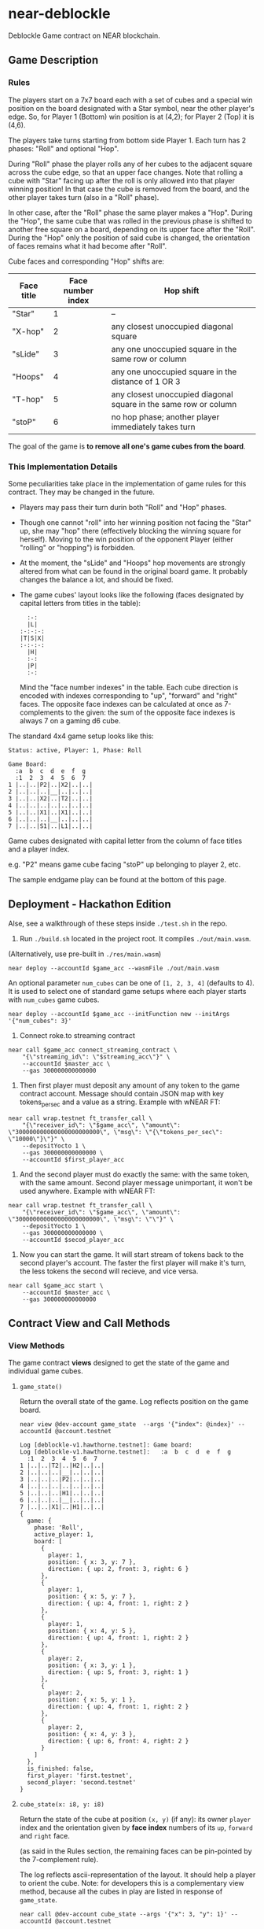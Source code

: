 
*  near-deblockle

Deblockle Game contract on NEAR blockchain.

** Game Description

*** Rules

The players start on a 7x7 board each with a set of cubes and a special
win position on the board designated with a Star symbol, near the other
player's edge. So, for Player 1 (Bottom) win position is at (4,2);
for Player 2 (Top) it is (4,6).

The players take turns starting from bottom side Player 1.
Each turn has 2 phases: "Roll" and optional "Hop".

During "Roll" phase the player rolls any of her cubes to the adjacent
square across the cube edge, so that an upper face changes. Note that
rolling a cube with "Star" facing up after the roll is only allowed into
that player winning position! In that case the cube is removed from the
board, and the other player takes turn (also in a "Roll" phase).

In other case, after the "Roll" phase the same player makes a "Hop".
During the "Hop", the same cube that was rolled in the previous phase
is shifted to another free square on a board, depending on its upper
face after the "Roll". During the "Hop" only the position of said cube
is changed, the orientation of faces remains what it had become after
"Roll".

Cube faces and corresponding "Hop" shifts are:

| Face title | Face number index | Hop shift                                                        |
|------------+-------------------+------------------------------------------------------------------|
| "Star"     |                 1 | --                                                               |
| "X-hop"    |                 2 | any closest unoccupied diagonal square                           |
| "sLide"    |                 3 | any one unoccupied square in the same row or column              |
| "Hoops"    |                 4 | any one unoccupied square in the distance of 1 OR 3              |
| "T-hop"    |                 5 | any closest unoccupied diagonal square in the same row or column |
| "stoP"     |                 6 | no hop phase; another player immediately takes turn              |

The goal of the game is *to remove all one's game cubes from the board*.

*** This Implementation Details

Some peculiarities take place in the implementation of game rules for this contract.
They may be changed in the future.

 * Players may pass their turn durin both "Roll" and "Hop" phases.
 * Though one cannot "roll" into her winning position not facing the "Star" up,
   she may "hop" there (effectively blocking the winning square for herself).
   Moving to the win position of the opponent Player (either "rolling" or "hopping")
   is forbidden.
 * At the moment, the "sLide" and "Hoops" hop movements are strongly altered from
   what can be found in the original board game. It probably changes the balance a lot,
   and should be fixed.
 * The game cubes' layout looks like the following
   (faces designated by capital letters from titles in the table):
  #+begin_src
    :-:  
    |L|  
  :-:-:-:
  |T|S|X|
  :-:-:-:
    |H|  
    :-:  
    |P|  
    :-:  
  #+end_src
  Mind the "face number indexes" in the table. Each cube direction is encoded
  with indexes corresponding to "up", "forward" and "right" faces. The opposite
  face indexes can be calculated at once as 7-complements to the given:
  the sum of the opposite face indexes is always 7 on a gaming d6 cube.

The standard 4x4 game setup looks like this:
#+begin_src
Status: active, Player: 1, Phase: Roll

Game Board:
  :a  b  c  d  e  f  g
  :1  2  3  4  5  6  7  
1 |..|..|P2|..|X2|..|..|
2 |..|..|..|__|..|..|..|
3 |..|..|X2|..|T2|..|..|
4 |..|..|..|..|..|..|..|
5 |..|..|X1|..|X1|..|..|
6 |..|..|..|__|..|..|..|
7 |..|..|S1|..|L1|..|..|
#+end_src


Game cubes designated with capital letter from the column of face titles and a player index.

e.g. "P2" means game cube facing "stoP" up belonging to player 2, etc. 

The sample endgame play can be found at the bottom of this page.


** Deployment - Hackathon Edition

Alse, see a walkthrough of these steps inside ~./test.sh~ in the repo.

1. Run ~./build.sh~ located in the project root. It compiles ~./out/main.wasm~.
(Alternatively, use pre-built in ~./res/main.wasm~)

#+begin_src shell
  near deploy --accountId $game_acc --wasmFile ./out/main.wasm 
#+end_src

An optional parameter =num_cubes= can be one of ~[1, 2, 3, 4]~ (defaults to 4).
It is used to select one of standard game setups where each player starts with
=num_cubes= game cubes.

#+begin_src shell
  near deploy --accountId $game_acc --initFunction new --initArgs '{"num_cubes": 3}'
#+end_src

2. Connect roke.to streaming contract

#+begin_src shell
  near call $game_acc connect_streaming_contract \
      "{\"streaming_id\": \"$streaming_acc\"}" \
      --accountId $master_acc \
      --gas 300000000000000
#+end_src

3. Then first player must deposit any amount of any token to the game
   contract account. Message should contain JSON map with key
   tokens_per_sec and a value as a string. Example with wNEAR FT: 

#+begin_src shell
  near call wrap.testnet ft_transfer_call \
      "{\"receiver_id\": \"$game_acc\", \"amount\": \"300000000000000000000000\", \"msg\": \"{\"tokens_per_sec\": \"10000\"}\"}" \
      --depositYocto 1 \
      --gas 300000000000000 \
      --accountId $first_player_acc
#+end_src

4. And the second player must do exactly the same: with the same
   token, with the same amount. Second player message unimportant, it
   won't be used anywhere. Example with wNEAR FT:
   
#+begin_src shell
  near call wrap.testnet ft_transfer_call \
      "{\"receiver_id\": \"$game_acc\", \"amount\": \"300000000000000000000000\", \"msg\": \"\"}" \
      --depositYocto 1 \
      --gas 300000000000000 \
      --accountId $secod_player_acc
#+end_src

5. Now you can start the game. It will start stream of tokens back to
   the second player's account. The faster the first player will make
   it's turn, the less tokens the second will recieve, and vice versa.

#+begin_src shell
  near call $game_acc start \
      --accountId $master_acc \
      --gas 300000000000000 
#+end_src


** Contract View and Call Methods

*** View Methods

The game contract *views* designed to get the state of the game and individual
game cubes.

**** =game_state()=

Return the overall state of the game. Log reflects position on the game board.

#+begin_src shell :exports both
  near view @dev-account game_state  --args '{"index": @index}' --accountId @account.testnet
#+end_src

#+RESULTS:
#+begin_src 
Log [deblockle-v1.hawthorne.testnet]: Game board:
Log [deblockle-v1.hawthorne.testnet]:   :a  b  c  d  e  f  g
  :1  2  3  4  5  6  7  
1 |..|..|T2|..|H2|..|..|
2 |..|..|..|__|..|..|..|
3 |..|..|..|P2|..|..|..|
4 |..|..|..|..|..|..|..|
5 |..|..|..|H1|..|..|..|
6 |..|..|..|__|..|..|..|
7 |..|..|X1|..|H1|..|..|
{
  game: {
    phase: 'Roll',
    active_player: 1,
    board: [
      {
        player: 1,
        position: { x: 3, y: 7 },
        direction: { up: 2, front: 3, right: 6 }
      },
      {
        player: 1,
        position: { x: 5, y: 7 },
        direction: { up: 4, front: 1, right: 2 }
      },
      {
        player: 1,
        position: { x: 4, y: 5 },
        direction: { up: 4, front: 1, right: 2 }
      },
      {
        player: 2,
        position: { x: 3, y: 1 },
        direction: { up: 5, front: 3, right: 1 }
      },
      {
        player: 2,
        position: { x: 5, y: 1 },
        direction: { up: 4, front: 1, right: 2 }
      },
      {
        player: 2,
        position: { x: 4, y: 3 },
        direction: { up: 6, front: 4, right: 2 }
      }
    ]
  },
  is_finished: false,
  first_player: 'first.testnet',
  second_player: 'second.testnet'
}
#+end_src

**** =cube_state(x: i8, y: i8)=

Return the state of the cube at position =(x, y)= (if any):
its owner =player= index and the orientation given by *face index* numbers
of its =up=, =forward= and =right= face.

(as said in the Rules section, the remaining faces can be pin-pointed
by the 7-complement rule).

The log reflects ascii-representation of the layout. It should help a player to orient the cube.
Note: for developers this is a complementary view method, because all the cubes in play are
listed in response of =game_state=.

#+begin_src shell :exports both
  near call @dev-account cube_state --args '{"x": 3, "y": 1}' --accountId @account.testnet
#+end_src

#+RESULTS:
#+begin_src
Log [deblockle-v1.hawthorne.testnet]:   :-:  
  |L|  
:-:-:-:
|P|T|S|
:-:-:-:
  |H|  
  :-:  
  |X|  
  :-:  
{
  player: 2,
  position: { x: 3, y: 1 },
  direction: { up: 5, front: 3, right: 1 }
}
#+end_src

*** Call Methods

The game contract *calls* are orders to perform the moves.


**** =make_move(from_x: i8, from_y: i8, to_x: i8, to_y: i8)=

For the game labeled with =index= this call attempts to move a cube, either "Roll" or "Hop"
depending on the game's phase, from square at position =(from_x, from_y)= to the square at
=(to_x, to_y)=.

The validity of a move is checked internally and if the move is valid, the game state is
changed. In other case the state remains the same, and current player has to redo the move.

Note that the caller =@account= should be of course the ID of the games registered
=first_player= or =second_player=, depending on who's turn it is (=active_player=).

#+begin_src shell :exports both
  near call @dev-account make_move --args '{"from_x": 4, "from_y": 5, "to_x": 4, "to_y": 4}' --accountId @account.testnet
#+end_src

#+RESULTS:
#+begin_src
Doing account.functionCall()
	Log [deblockle-v1.hawthorne.testnet]: Player 1 Rolls to stop. Roll phase for another player 2.
	Log [deblockle-v1.hawthorne.testnet]:   :a  b  c  d  e  f  g
  :1  2  3  4  5  6  7  
1 |..|..|T2|..|H2|..|..|
2 |..|..|..|__|..|..|..|
3 |..|..|..|P2|..|..|..|
4 |..|..|..|P1|..|..|..|
5 |..|..|..|..|..|..|..|
6 |..|..|..|__|..|..|..|
7 |..|..|X1|..|H1|..|..|
{
  game: {
    phase: 'Roll',
    active_player: 2,
    board: [
      {
        player: 1,
        position: { x: 3, y: 7 },
        direction: { up: 2, front: 3, right: 6 }
      },
      {
        player: 1,
        position: { x: 5, y: 7 },
        direction: { up: 4, front: 1, right: 2 }
      },
      {
        player: 1,
        position: { x: 4, y: 4 },
        direction: { up: 6, front: 4, right: 2 }
      },
      {
        player: 2,
        position: { x: 3, y: 1 },
        direction: { up: 5, front: 3, right: 1 }
      },
      {
        player: 2,
        position: { x: 5, y: 1 },
        direction: { up: 4, front: 1, right: 2 }
      },
      {
        player: 2,
        position: { x: 4, y: 3 },
        direction: { up: 6, front: 4, right: 2 }
      }
    ]
  },
  is_finished: false,
  first_player: 'first.testnet',
  second_player: 'second.testnet'
}
#+end_src

**** =pass_move()=

Pass the rest of the move in the game, when called from proper =@account=
(registered and active player in said game). The opponent player takes turn in a "Roll" phase.

Returns an updated game state.

#+begin_src shell :exports both
  near call @dev-account pass_move --accountId @account.testnet
#+end_src

#+RESULTS:
#+begin_src
Doing account.functionCall()
	Log [deblockle-v1.hawthorne.testnet]: Player 2 passed the turn. It is player 1 Roll phase.
{
  game: {
    phase: 'Roll',
    active_player: 1,
    board: [
      {
        player: 1,
        position: { x: 3, y: 7 },
        direction: { up: 2, front: 3, right: 6 }
      },
      {
        player: 1,
        position: { x: 5, y: 7 },
        direction: { up: 4, front: 1, right: 2 }
      },
      {
        player: 1,
        position: { x: 4, y: 4 },
        direction: { up: 6, front: 4, right: 2 }
      },
      {
        player: 2,
        position: { x: 3, y: 1 },
        direction: { up: 5, front: 3, right: 1 }
      },
      {
        player: 2,
        position: { x: 5, y: 1 },
        direction: { up: 4, front: 1, right: 2 }
      },
      {
        player: 2,
        position: { x: 4, y: 3 },
        direction: { up: 6, front: 4, right: 2 }
      }
    ]
  },
  is_finished: false,
  first_player: 'first.testnet',
  second_player: 'second.testnet'
}
#+end_src

**** =reset(num_cubes: i8)=
Completely resets game state. No refunds! (yet).

**** =status()= -> Status
Gets players information. If information is missing, some fields will be null.


** Sample Endgame Play

Consider a situation, where it's player 1 turn.
"H1" is a 1st player's cube facing "Hoops" up.
Correspondingly, "L2" is a 2nd player's cube facing "sLide" up.

#+begin_src
  :a  b  c  d  e  f  g
  :1  2  3  4  5  6  7  
1 |..|..|..|..|..|..|..|
2 |..|..|..|__|..|..|..|
3 |..|..|..|..|..|..|..|
4 |..|..|..|H1|..|..|..|
5 |..|..|..|..|..|..|..|
6 |..|..|..|__|L2|..|..|
7 |..|..|..|..|..|..|..|
#+end_src

Player 1 Rolled from (4,4) to position (5,4):

#+begin_src
  :a  b  c  d  e  f  g
  :1  2  3  4  5  6  7  
1 |..|..|..|..|..|..|..|
2 |..|..|..|__|..|..|..|
3 |..|..|..|..|..|..|..|
4 |..|..|..|..|X1|..|..|
5 |..|..|..|..|..|..|..|
6 |..|..|..|__|L2|..|..|
7 |..|..|..|..|..|..|..|
#+end_src

Next goes "Hop" phase of the same player 1.
The player consults the /current/ layout of her cube:

#+begin_src
  :-:  
  |P|  
:-:-:-:
|L|X|H|
:-:-:-:
  |S|  
  :-:  
  |T|  
  :-:  
#+end_src

Hopping into (4,3) will win the game for her next turn.

Thus Player 1 Hopped from (5,4) to position (4,3).

#+begin_src
  :a  b  c  d  e  f  g
  :1  2  3  4  5  6  7  
1 |..|..|..|..|..|..|..|
2 |..|..|..|__|..|..|..|
3 |..|..|..|X1|..|..|..|
4 |..|..|..|..|..|..|..|
5 |..|..|..|..|..|..|..|
6 |..|..|..|__|L2|..|..|
7 |..|..|..|..|..|..|..|
#+end_src

Next: Roll of the other player 2. She sees no opportunity to win this turn
and rolls forward, to a stop:

#+begin_src
  :a  b  c  d  e  f  g
  :1  2  3  4  5  6  7  
1 |..|..|..|..|..|..|..|
2 |..|..|..|__|..|..|..|
3 |..|..|..|X1|..|..|..|
4 |..|..|..|..|..|..|..|
5 |..|..|..|..|P2|..|..|
6 |..|..|..|__|..|..|..|
7 |..|..|..|..|..|..|..|
#+end_src

Player 1 takes the turn immediately after, rolls forward, scores and wins the game:
#+begin_src 
  :a  b  c  d  e  f  g
  :1  2  3  4  5  6  7  
1 |..|..|..|..|..|..|..|
2 |..|..|..|__|..|..|..|
3 |..|..|..|..|..|..|..|
4 |..|..|..|..|..|..|..|
5 |..|..|..|..|P2|..|..|
6 |..|..|..|__|..|..|..|
7 |..|..|..|..|..|..|..|
#+end_src
